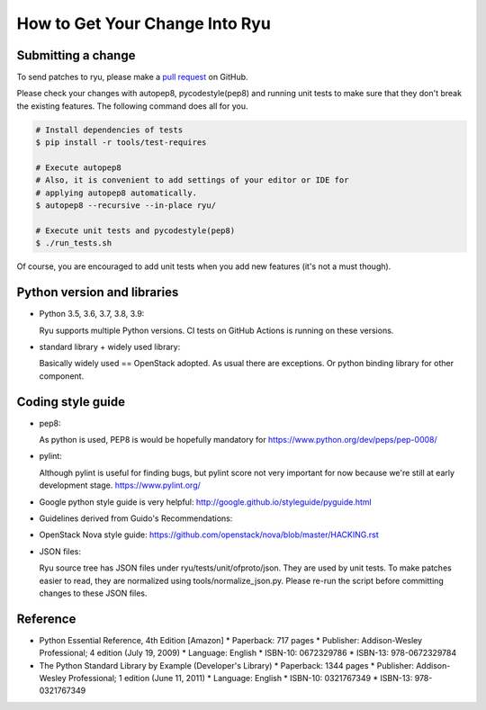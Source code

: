 *******************************
How to Get Your Change Into Ryu
*******************************

Submitting a change
===================

To send patches to ryu, please make a
`pull request <https://github.com/faucetsdn/ryu>`_ on GitHub.

Please check your changes with autopep8, pycodestyle(pep8) and running
unit tests to make sure that they don't break the existing features.
The following command does all for you.

.. code-block:: bash

  # Install dependencies of tests
  $ pip install -r tools/test-requires

  # Execute autopep8
  # Also, it is convenient to add settings of your editor or IDE for
  # applying autopep8 automatically.
  $ autopep8 --recursive --in-place ryu/

  # Execute unit tests and pycodestyle(pep8)
  $ ./run_tests.sh

Of course, you are encouraged to add unit tests when you add new
features (it's not a must though).

Python version and libraries
============================
* Python 3.5, 3.6, 3.7, 3.8, 3.9:

  Ryu supports multiple Python versions.  CI tests on GitHub Actions is running
  on these versions.

* standard library + widely used library:

  Basically widely used == OpenStack adopted.
  As usual there are exceptions.  Or python binding library for other
  component.

Coding style guide
==================
* pep8:

  As python is used, PEP8 is would be hopefully mandatory for
  https://www.python.org/dev/peps/pep-0008/

* pylint:

  Although pylint is useful for finding bugs, but pylint score not very
  important for now because we're still at early development stage.
  https://www.pylint.org/

* Google python style guide is very helpful:
  http://google.github.io/styleguide/pyguide.html

* Guidelines derived from Guido's Recommendations:

  =============================   =================   ========
  Type                            Public              Internal
  =============================   =================   ========
  Packages                        lower_with_under
  Modules                         lower_with_under    _lower_with_under
  Classes                         CapWords            _CapWords
  Exceptions                      CapWords
  Functions                       lower_with_under()  _lower_with_under()
  Global/Class Constants          CAPS_WITH_UNDER     _CAPS_WITH_UNDER
  Global/Class Variables          lower_with_under    _lower_with_under
  Instance Variables              lower_with_under    _lower_with_under (protected) or __lower_with_under (private)
  Method Names                    lower_with_under()  _lower_with_under() (protected) or __lower_with_under() (private)
  Function/Method Parameters      lower_with_under
  Local Variables                 lower_with_under
  =============================   =================   ========

* OpenStack Nova style guide:
  https://github.com/openstack/nova/blob/master/HACKING.rst

* JSON files:

  Ryu source tree has JSON files under ryu/tests/unit/ofproto/json.
  They are used by unit tests.  To make patches easier to read,
  they are normalized using tools/normalize_json.py.  Please re-run
  the script before committing changes to these JSON files.

Reference
=========
* Python Essential Reference, 4th Edition [Amazon]
  * Paperback: 717 pages
  * Publisher: Addison-Wesley Professional; 4 edition (July 19, 2009)
  * Language: English
  * ISBN-10: 0672329786
  * ISBN-13: 978-0672329784

* The Python Standard Library by Example (Developer's Library)
  * Paperback: 1344 pages
  * Publisher: Addison-Wesley Professional; 1 edition (June 11, 2011)
  * Language: English
  * ISBN-10: 0321767349
  * ISBN-13: 978-0321767349
